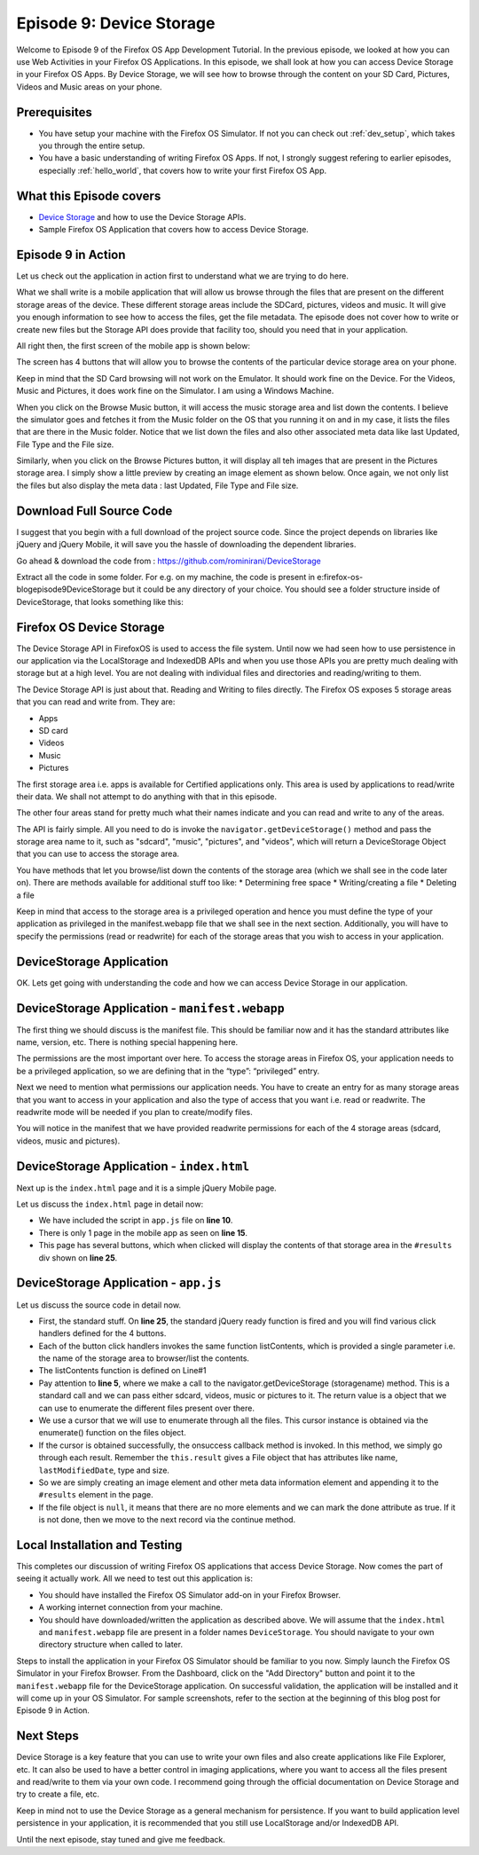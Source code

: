 .. Copyright (C) Romin Irani. Permission is granted to copy, distribute
   and/or modify this document under the terms of the Creative Commons
   Attribution-ShareAlike 4.0 International Public License.


.. _device_storage:

Episode 9: Device Storage
=========================

Welcome to Episode 9 of the Firefox OS App Development Tutorial. In the
previous episode, we looked at how you can use Web Activities in your Firefox
OS Applications. In this episode, we shall look at how you can access Device
Storage in your Firefox OS Apps. By Device Storage, we will see how to browse
through the content on your SD Card, Pictures, Videos and Music areas on your
phone.


Prerequisites
-------------

* You have setup your machine with the Firefox OS Simulator.  If not you can
  check out :ref:`dev_setup`, which takes you through the entire setup.
* You have a basic understanding of writing Firefox OS Apps.  If not, I
  strongly suggest refering to earlier episodes, especially :ref:`hello_world`,
  that covers how to write your first Firefox OS App.


What this Episode covers 
------------------------

* `Device Storage
  <https://developer.mozilla.org/en-US/docs/Web/API/Device_Storage_API>`__ and
  how to use the Device Storage APIs.
* Sample Firefox OS Application that covers how to access Device Storage.


Episode 9 in Action
-------------------

Let us check out the application in action first to understand what we are
trying to do here.

What we shall write is a mobile application that will allow us browse through
the files that are present on the different storage areas of the device. These
different storage areas include the SDCard, pictures, videos and music. It will
give you enough information to see how to access the files, get the file
metadata. The episode does not cover how to write or create new files but the
Storage API does provide that facility too, should you need that in your
application.

All right then, the first screen of the mobile app is shown below: 

The screen has 4 buttons that will allow you to browse the contents of the
particular device storage area on your phone.

Keep in mind that the SD Card browsing will not work on the Emulator. It should
work fine on the Device. For the Videos, Music and Pictures, it does work fine
on the Simulator. I am using a Windows Machine.

When you click on the Browse Music button, it will access the music storage
area and list down the contents. I believe the simulator goes and fetches it
from the Music folder on the OS that you running it on and in my case, it lists
the files that are there in the Music folder. Notice that we list down the
files and also other associated meta data like last Updated, File Type and the
File size.

Similarly, when you click on the Browse Pictures button, it will display all
teh images that are present in the Pictures storage area. I simply show a
little preview by creating an image element as shown below. Once again, we not
only list the files but also display the meta data : last Updated, File Type
and File size.

Download Full Source Code
-------------------------

I suggest that you begin with a full download of the project source code. Since
the project depends on libraries like jQuery and jQuery Mobile, it will save
you the hassle of downloading the dependent libraries.

Go ahead & download the code from : https://github.com/rominirani/DeviceStorage

Extract all the code in some folder. For e.g. on my machine, the code is
present in e:\firefox-os-blog\episode9\DeviceStorage but it could be any
directory of your choice. You should see a folder structure inside of
DeviceStorage, that looks something like this:

Firefox OS Device Storage
-------------------------

The Device Storage API in FirefoxOS is used to access the file system. Until now
we had seen how to use persistence in our application via the LocalStorage and
IndexedDB APIs and when you use those APIs you are pretty much dealing with
storage but at a high level. You are not dealing with individual files and
directories and reading/writing to them.

The Device Storage API is just about that. Reading and Writing to files
directly. The Firefox OS exposes 5 storage areas that you can read and write
from. They are:

* Apps
* SD card
* Videos
* Music
* Pictures

The first storage area i.e. apps is available for Certified applications only.
This area is used by applications to read/write their data. We shall not
attempt to do anything with that in this episode.

The other four areas stand for pretty much what their names indicate and you
can read and write to any of the areas.

The API is fairly simple. All you need to do is invoke the
``navigator.getDeviceStorage()`` method and pass the storage area name to it, such as
"sdcard", "music", "pictures", and "videos", which will return a
DeviceStorage Object that you can use to access the storage area. 

You have methods that let you browse/list down the contents of the storage
area (which we shall see in the code later on). There are methods available for
additional stuff too like:
* Determining free space
* Writing/creating a file
* Deleting a file

Keep in mind that access to the storage area is a privileged operation and
hence you must define the type of your application as privileged in the
manifest.webapp file that we shall see in the next section. Additionally, you
will have to specify the permissions (read or readwrite) for each of the
storage areas that you wish to access in your application.

DeviceStorage Application
-------------------------

OK. Lets get going with understanding the code and how we can access Device Storage in our application.

DeviceStorage Application - ``manifest.webapp``
-----------------------------------------------

The first thing we should discuss is the manifest file. This should be familiar
now and it has the standard attributes like name, version, etc. There is
nothing special happening here.

The permissions are the most important over here. To access the storage areas
in Firefox OS, your application needs to be a privileged application, so we are
defining that in the “type”: “privileged” entry.

Next we need to mention what permissions our application needs. You have to
create an entry for as many storage areas that you want to access in your
application and also the type of access that you want i.e. read or readwrite.
The readwrite mode will be needed if you plan to create/modify files.

You will notice in the manifest that we have provided readwrite permissions for
each of the 4 storage areas (sdcard, videos, music and pictures).

DeviceStorage Application - ``index.html``
------------------------------------------

Next up is the ``index.html`` page and it is a simple jQuery Mobile page.

Let us discuss the ``index.html`` page in detail now:

* We have included the script in ``app.js`` file on **line 10**.
* There is only 1 page in the mobile app as seen on **line 15**.
* This page has several buttons, which when clicked will display the contents of that storage area in the ``#results`` div shown on **line 25**.

DeviceStorage Application - ``app.js``
--------------------------------------

Let us discuss the source code in detail now.

* First, the standard stuff. On **line 25**, the standard jQuery ready function is fired and you will find various click handlers defined for the 4 buttons.
* Each of the button click handlers invokes the same function listContents, which is provided a single parameter i.e. the name of the storage area to browser/list the contents.
* The listContents function is defined on Line#1
* Pay attention to **line 5**, where we make a call to the navigator.getDeviceStorage (storagename) method. This is a standard call and we can pass either sdcard, videos, music or pictures to it. The return value is a object that we can use to enumerate the different files present over there.
* We use a cursor that we will use to enumerate through all the files. This cursor instance is obtained via the enumerate() function on the files object.
* If the cursor is obtained successfully, the onsuccess callback method is invoked. In this method, we simply go through each result. Remember the ``this.result`` gives a File object that has attributes like name, ``lastModifiedDate``, type and size.
* So we are simply creating an image element and other meta data information element and appending it to the ``#results`` element in the page.
* If the file object is ``null``, it means that there are no more elements and we can mark the done attribute as true. If it is not done, then we move to the next record via the continue method.

Local Installation and Testing
------------------------------

This completes our discussion of writing Firefox OS applications that access
Device Storage. Now comes the part of seeing it actually work. All we need to
test out this application is:

* You should have installed the Firefox OS Simulator add-on in your Firefox Browser.  
* A working internet connection from your machine.  
* You should have downloaded/written the application as described above. We will assume that the ``index.html`` and ``manifest.webapp`` file are present in a folder names ``DeviceStorage``. You should navigate to your own directory structure when called to later.

Steps to install the application in your Firefox OS Simulator should be
familiar to you now. Simply launch the Firefox OS Simulator in your Firefox
Browser. From the Dashboard, click on the "Add Directory" button and point it to
the ``manifest.webapp`` file for the DeviceStorage application. On successful
validation, the application will be installed and it will come up in your OS
Simulator. For sample screenshots, refer to the section at the beginning of
this blog post for Episode 9 in Action. 

Next Steps
----------

Device Storage is a key feature that you can use to write your own files and
also create applications like File Explorer, etc. It can also be used to have a
better control in imaging applications, where you want to access all the files
present and read/write to them via your own code. I recommend going through the
official documentation on Device Storage and try to create a file, etc.

Keep in mind not to use the Device Storage as a general mechanism for
persistence. If you want to build application level persistence in your
application, it is recommended that you still use LocalStorage and/or IndexedDB
API.

Until the next episode, stay tuned and give me feedback.
